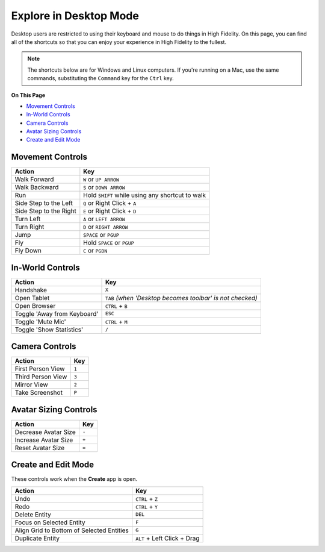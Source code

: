 #########################
Explore in Desktop Mode
#########################

Desktop users are restricted to using their keyboard and mouse to do things in High Fidelity. On this page, you can find all of the shortcuts so that you can enjoy your experience in High Fidelity to the fullest.

.. note:: The shortcuts below are for Windows and Linux computers. If you're running on a Mac, use the same commands, substituting the ``Command`` key for the ``Ctrl`` key.

**On This Page**

* `Movement Controls <#movement-controls>`_ 
* `In-World Controls <#in-world-controls>`_  
* `Camera Controls <#camera-controls>`_ 
* `Avatar Sizing Controls <#avatar-sizing-controls>`_ 
* `Create and Edit Mode <#create-and-edit-mode>`_  

-------------------------------
Movement Controls
-------------------------------

.. image:: _images/controls-keyboard.png

+------------------------+-------------------------------------------------+
| Action                 | Key                                             |
+========================+=================================================+
| Walk Forward           | ``W`` or ``UP ARROW``                           |
+------------------------+-------------------------------------------------+
| Walk Backward          | ``S`` or ``DOWN ARROW``                         |
+------------------------+-------------------------------------------------+
| Run                    | Hold ``SHIFT`` while using any shortcut to walk |
+------------------------+-------------------------------------------------+
| Side Step to the Left  | ``Q`` or Right Click + ``A``                    |
+------------------------+-------------------------------------------------+
| Side Step to the Right | ``E`` or Right Click + ``D``                    |
+------------------------+-------------------------------------------------+
| Turn Left              | ``A`` or ``LEFT ARROW``                         |
+------------------------+-------------------------------------------------+
| Turn Right             | ``D`` or ``RIGHT ARROW``                        |
+------------------------+-------------------------------------------------+
| Jump                   | ``SPACE`` or ``PGUP``                           |
+------------------------+-------------------------------------------------+
| Fly                    | Hold ``SPACE`` or ``PGUP``                      |
+------------------------+-------------------------------------------------+
| Fly Down               | ``C`` or ``PGDN``                               |
+------------------------+-------------------------------------------------+

----------------------------
In-World Controls 
----------------------------

+-----------------------------+-----------------------------------------------------------+
| Action                      | Key                                                       |
+=============================+===========================================================+
| Handshake                   | ``X``                                                     |
+-----------------------------+-----------------------------------------------------------+
| Open Tablet                 | ``TAB`` *(when 'Desktop becomes toolbar' is not checked)* |
+-----------------------------+-----------------------------------------------------------+
| Open Browser                | ``CTRL`` + ``B``                                          |
+-----------------------------+-----------------------------------------------------------+
| Toggle 'Away from Keyboard' | ``ESC``                                                   |
+-----------------------------+-----------------------------------------------------------+
| Toggle 'Mute Mic'           | ``CTRL`` + ``M``                                          |
+-----------------------------+-----------------------------------------------------------+
| Toggle 'Show Statistics'    | ``/``                                                     |
+-----------------------------+-----------------------------------------------------------+

-----------------------------
Camera Controls  
-----------------------------

+-------------------+-------+
| Action            | Key   |
+===================+=======+
| First Person View | ``1`` |
+-------------------+-------+
| Third Person View | ``3`` |
+-------------------+-------+
| Mirror View       | ``2`` |
+-------------------+-------+
| Take Screenshot   | ``P`` |
+-------------------+-------+

---------------------------
Avatar Sizing Controls
---------------------------

+----------------------+-------+
| Action               | Key   |
+======================+=======+
| Decrease Avatar Size | ``-`` |
+----------------------+-------+
| Increase Avatar Size | ``+`` |
+----------------------+-------+
| Reset Avatar Size    | ``=`` |
+----------------------+-------+

------------------------
Create and Edit Mode
------------------------

These controls work when the **Create** app is open.

+-------------------------------------------+-----------------------------+
| Action                                    | Key                         |
+===========================================+=============================+
| Undo                                      | ``CTRL`` + ``Z``            |
+-------------------------------------------+-----------------------------+
| Redo                                      | ``CTRL`` + ``Y``            |
+-------------------------------------------+-----------------------------+
| Delete Entity                             | ``DEL``                     |
+-------------------------------------------+-----------------------------+
| Focus on Selected Entity                  | ``F``                       |
+-------------------------------------------+-----------------------------+
| Align Grid to Bottom of Selected Entities | ``G``                       |
+-------------------------------------------+-----------------------------+
| Duplicate Entity                          | ``ALT`` + Left Click + Drag |
+-------------------------------------------+-----------------------------+

